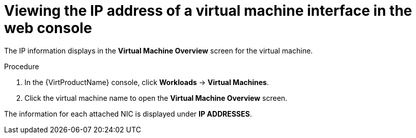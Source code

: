 // Module included in the following assemblies:
//
// * virt/virtual_machines/vm_networking/virt-viewing-ip-of-vm-nic.adoc

[id="virt-viewing-vmi-ip-web_{context}"]
= Viewing the IP address of a virtual machine interface in the web console

The IP information displays in the *Virtual Machine Overview* screen for the virtual machine.

.Procedure

. In the {VirtProductName} console, click *Workloads* -> *Virtual Machines*.
. Click the virtual machine name to open the *Virtual Machine Overview* screen.

The information for each attached NIC is displayed under *IP ADDRESSES*.
